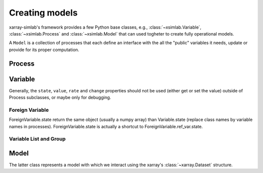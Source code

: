 .. _create_model:

Creating models
===============

xarray-simlab's framework provides a few Python base classes, e.g.,
:class:`~xsimlab.Variable`, :class:`~xsimlab.Process` and
:class:`~xsimlab.Model` that can used togheter to create fully operational
models.

A ``Model`` is a collection of processes that each define an interface with the
all the "public" variables it needs, update or provide for its proper
computation.

Process
-------




Variable
--------

Generally, the ``state``, ``value``, ``rate`` and ``change`` properties should
not be used (either get or set the value) outside of Process subclasses,
or maybe only for debugging.

Foreign Variable
~~~~~~~~~~~~~~~~

ForeignVariable.state return the same object (usually a numpy array) than
Variable.state (replace class names by variable names in processes).
ForeignVariable.state is actually a shortcut to ForeignVariable.ref_var.state.

Variable List and Group
~~~~~~~~~~~~~~~~~~~~~~~


Model
-----

The latter class represents a model with which we interact using the xarray's
:class:`~xarray.Dataset` structure.
